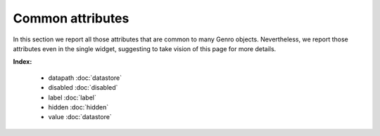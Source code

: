 ===================
 Common attributes
===================

In this section we report all those attributes that are common to many Genro objects. Nevertheless, we report those attributes even in the single widget, suggesting to take vision of this page for more details.

**Index:**

	- datapath :doc:`datastore`

	- disabled :doc:`disabled`
	
	- label :doc:`label`
		
	- hidden :doc:`hidden`
		
	- value :doc:`datastore`
